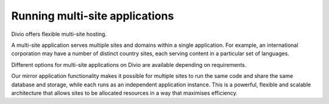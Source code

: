 .. _knowledge-multi-site-applications:

Running multi-site applications
===============================

Divio offers flexible multi-site hosting.

A multi-site application serves multiple sites and domains within a single application. For example, an international
corporation may have a number of distinct country sites, each serving content in a particular set of languages.

Different options for multi-site applications on Divio are available depending on requirements.

Our mirror application functionality makes it possible for multiple sites to run the same code and share the same database and storage, while each runs as an independent application instance. This is a powerful, flexible and scalable architecture that allows sites to be allocated resources in a way that maximises efficiency.
